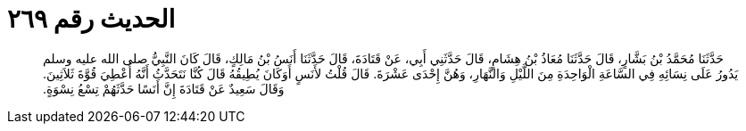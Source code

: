
= الحديث رقم ٢٦٩

[quote.hadith]
حَدَّثَنَا مُحَمَّدُ بْنُ بَشَّارٍ، قَالَ حَدَّثَنَا مُعَاذُ بْنُ هِشَامٍ، قَالَ حَدَّثَنِي أَبِي، عَنْ قَتَادَةَ، قَالَ حَدَّثَنَا أَنَسُ بْنُ مَالِكٍ، قَالَ كَانَ النَّبِيُّ صلى الله عليه وسلم يَدُورُ عَلَى نِسَائِهِ فِي السَّاعَةِ الْوَاحِدَةِ مِنَ اللَّيْلِ وَالنَّهَارِ، وَهُنَّ إِحْدَى عَشْرَةَ‏.‏ قَالَ قُلْتُ لأَنَسٍ أَوَكَانَ يُطِيقُهُ قَالَ كُنَّا نَتَحَدَّثُ أَنَّهُ أُعْطِيَ قُوَّةَ ثَلاَثِينَ‏.‏ وَقَالَ سَعِيدٌ عَنْ قَتَادَةَ إِنَّ أَنَسًا حَدَّثَهُمْ تِسْعُ نِسْوَةٍ‏.‏